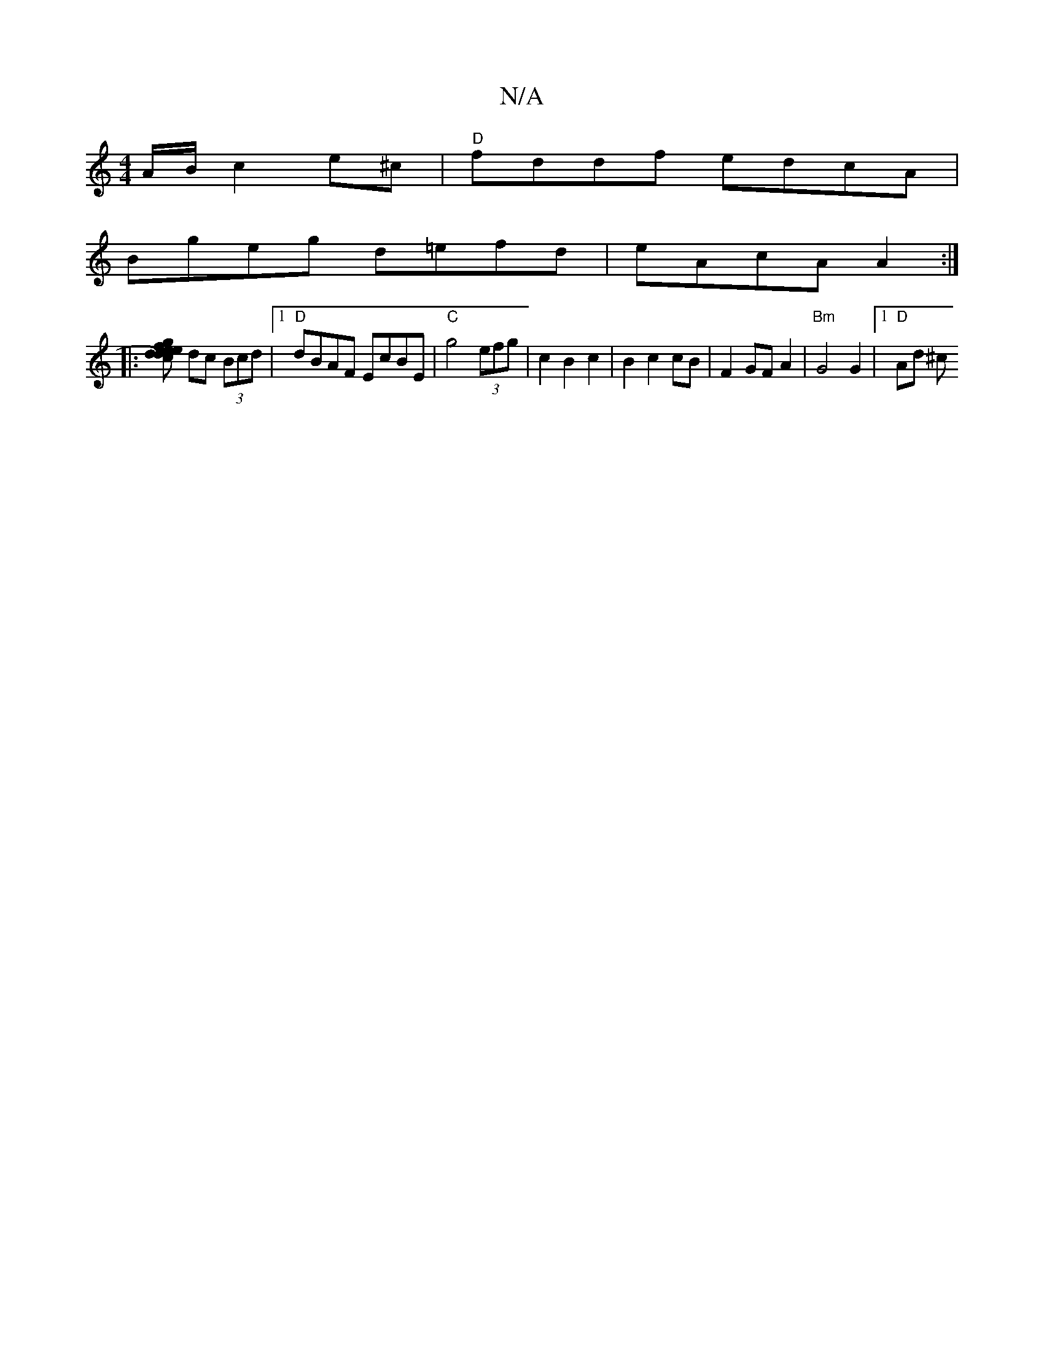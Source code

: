 X:1
T:N/A
M:4/4
R:N/A
K:Cmajor
A/B/ c2 e^c |"D"fddf edcA|
Bgeg d=efd | eAcA A2 :|
|:[fdc) de ge |"D" afge d2cd | e6 BA | "Gm"gfgd c2 |
dc (3Bcd |1 "D"dBAF EcBE |"C"g4 (3efg | c2 B2 c2 |B2 c2 cB | F2 GF A2 | "Bm"G4 G2 |[1 "D" Ad ^c>